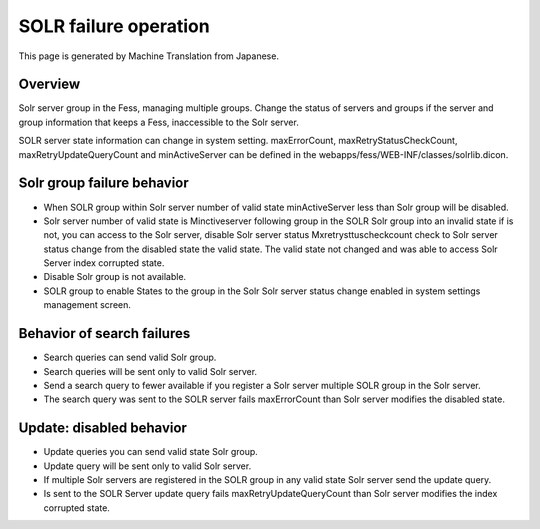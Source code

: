 ======================
SOLR failure operation
======================

This page is generated by Machine Translation from Japanese.

Overview
========

Solr server group in the Fess, managing multiple groups. Change the
status of servers and groups if the server and group information that
keeps a Fess, inaccessible to the Solr server.

SOLR server state information can change in system setting.
maxErrorCount, maxRetryStatusCheckCount, maxRetryUpdateQueryCount and
minActiveServer can be defined in the
webapps/fess/WEB-INF/classes/solrlib.dicon.

Solr group failure behavior
===========================

-  When SOLR group within Solr server number of valid state
   minActiveServer less than Solr group will be disabled.

-  Solr server number of valid state is Minctiveserver following group
   in the SOLR Solr group into an invalid state if is not, you can
   access to the Solr server, disable Solr server status
   Mxretrysttuscheckcount check to Solr server status change from the
   disabled state the valid state. The valid state not changed and was
   able to access Solr Server index corrupted state.

-  Disable Solr group is not available.

-  SOLR group to enable States to the group in the Solr Solr server
   status change enabled in system settings management screen.

Behavior of search failures
===========================

-  Search queries can send valid Solr group.

-  Search queries will be sent only to valid Solr server.

-  Send a search query to fewer available if you register a Solr server
   multiple SOLR group in the Solr server.

-  The search query was sent to the SOLR server fails maxErrorCount than
   Solr server modifies the disabled state.

Update: disabled behavior
=========================

-  Update queries you can send valid state Solr group.

-  Update query will be sent only to valid Solr server.

-  If multiple Solr servers are registered in the SOLR group in any
   valid state Solr server send the update query.

-  Is sent to the SOLR Server update query fails
   maxRetryUpdateQueryCount than Solr server modifies the index
   corrupted state.
